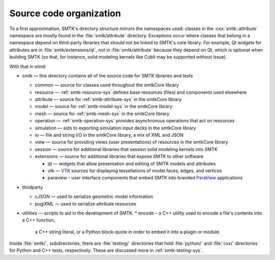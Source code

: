 Source code organization
========================

To a first approximation, SMTK's directory structure mirrors the namespaces used:
classes in the :cxx:`smtk::attribute` namespace are mostly found in the
:file:`smtk/attribute` directory.
Exceptions occur where classes that belong in a namespace depend on third-party libraries
that should not be linked to SMTK's core library.
For example, Qt widgets for attributes are in :file:`smtk/extensions/qt`, not in :file:`smtk/attribute`
because they depend on Qt, which is optional when building SMTK (so that, for instance,
solid modeling kernels like Cubit may be supported without issue).

With that in mind:

* smtk — this directory contains all of the source code for SMTK libraries and tests

  * common — source for classes used throughout the smtkCore library
  * resource — :ref:`smtk-resource-sys` defines base resources (files) and components used elsewhere
  * attribute — source for :ref:`smtk-attribute-sys` in the smtkCore library
  * model — source for :ref:`smtk-model-sys` in the smtkCore library
  * mesh — source for :ref:`smtk-mesh-sys` in the smtkCore library
  * operation — :ref:`smtk-operation-sys` provides asynchronous operations that act on resources
  * simulation — aids to exporting simulation input decks in the smtkCore library
  * io — file and string I/O in the smtkCore library, a mix of XML and JSON
  * view — source for providing views (user presentations) of resources in the smtkCore library
  * session — source for additional libraries that session solid modeling kernels into SMTK
  * extensions — source for additional libraries that expose SMTK to other software

    * qt — widgets that allow presentation and editing of SMTK models and attributes
    * vtk — VTK_ sources for displaying tessellations of model faces, edges, and vertices
    * paraview - user interface components that embed SMTK into branded ParaView_ applications

* thirdparty

  * cJSON — used to serialize geometric model information
  * pugiXML — used to serialize attribute resources

* utilities — scripts to aid in the development of SMTK.
  * encode – a C++ utility used to encode a file's contents into a C++ function,
    a C++ string literal, or a Python block-quote in order to embed it into a
    plugin or module.

Inside :file:`smtk/`, subdirectories, there are :file:`testing/` directories that
hold :file:`python/` and :file:`cxx/` directories for Python and C++ tests, respectively.
These are discussed more in :ref:`smtk-testing-sys`.

.. _VTK: http://vtk.org/
.. _ParaView: http://paraview.org/
